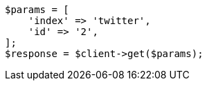 // docs/get.asciidoc:86

[source, php]
----
$params = [
    'index' => 'twitter',
    'id' => '2',
];
$response = $client->get($params);
----
